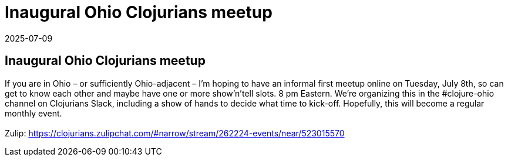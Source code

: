 = Inaugural Ohio Clojurians meetup
2025-07-09
:jbake-type: event
:jbake-edition: 
:jbake-link: https://clojureverse.org/t/inaugural-ohio-clojurians-meetup/11451
:jbake-location: online
:jbake-start: 2025-07-09
:jbake-end: 2025-07-09

== Inaugural Ohio Clojurians meetup

If you are in Ohio &ndash; or sufficiently Ohio-adjacent &ndash; I&rsquo;m hoping to have an informal first meetup online on Tuesday, July 8th, so can get to know each other and maybe have one or more show&rsquo;n&rsquo;tell slots. 8 pm Eastern. We&rsquo;re organizing this in the #clojure-ohio channel on Clojurians Slack, including a show of hands to decide what time to kick-off. Hopefully, this will become a regular monthly event. +
 +
Zulip: https://clojurians.zulipchat.com/#narrow/stream/262224-events/near/523015570 +

